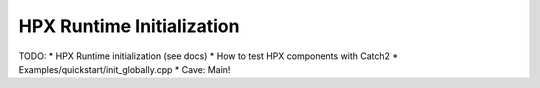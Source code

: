 HPX Runtime Initialization
==========================
TODO: 
* HPX Runtime initialization (see docs)
* How to test HPX components with Catch2
* Examples/quickstart/init_globally.cpp
* Cave: Main!
